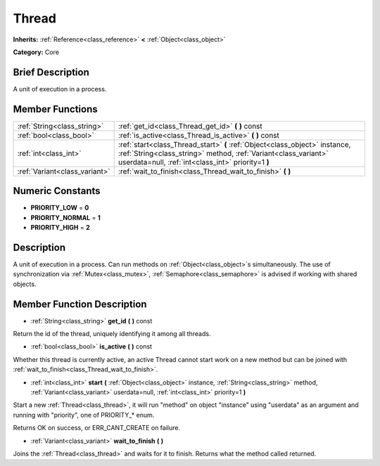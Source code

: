 .. Generated automatically by doc/tools/makerst.py in Godot's source tree.
.. DO NOT EDIT THIS FILE, but the doc/base/classes.xml source instead.

.. _class_Thread:

Thread
======

**Inherits:** :ref:`Reference<class_reference>` **<** :ref:`Object<class_object>`

**Category:** Core

Brief Description
-----------------

A unit of execution in a process.

Member Functions
----------------

+--------------------------------+--------------------------------------------------------------------------------------------------------------------------------------------------------------------------------------------------------+
| :ref:`String<class_string>`    | :ref:`get_id<class_Thread_get_id>`  **(** **)** const                                                                                                                                                  |
+--------------------------------+--------------------------------------------------------------------------------------------------------------------------------------------------------------------------------------------------------+
| :ref:`bool<class_bool>`        | :ref:`is_active<class_Thread_is_active>`  **(** **)** const                                                                                                                                            |
+--------------------------------+--------------------------------------------------------------------------------------------------------------------------------------------------------------------------------------------------------+
| :ref:`int<class_int>`          | :ref:`start<class_Thread_start>`  **(** :ref:`Object<class_object>` instance, :ref:`String<class_string>` method, :ref:`Variant<class_variant>` userdata=null, :ref:`int<class_int>` priority=1  **)** |
+--------------------------------+--------------------------------------------------------------------------------------------------------------------------------------------------------------------------------------------------------+
| :ref:`Variant<class_variant>`  | :ref:`wait_to_finish<class_Thread_wait_to_finish>`  **(** **)**                                                                                                                                        |
+--------------------------------+--------------------------------------------------------------------------------------------------------------------------------------------------------------------------------------------------------+

Numeric Constants
-----------------

- **PRIORITY_LOW** = **0**
- **PRIORITY_NORMAL** = **1**
- **PRIORITY_HIGH** = **2**

Description
-----------

A unit of execution in a process. Can run methods on :ref:`Object<class_object>`\ s simultaneously. The use of synchronization via :ref:`Mutex<class_mutex>`, :ref:`Semaphore<class_semaphore>` is advised if working with shared objects.

Member Function Description
---------------------------

.. _class_Thread_get_id:

- :ref:`String<class_string>`  **get_id**  **(** **)** const

Return the id of the thread, uniquely identifying it among all threads.

.. _class_Thread_is_active:

- :ref:`bool<class_bool>`  **is_active**  **(** **)** const

Whether this thread is currently active, an active Thread cannot start work on a new method but can be joined with :ref:`wait_to_finish<class_Thread_wait_to_finish>`.

.. _class_Thread_start:

- :ref:`int<class_int>`  **start**  **(** :ref:`Object<class_object>` instance, :ref:`String<class_string>` method, :ref:`Variant<class_variant>` userdata=null, :ref:`int<class_int>` priority=1  **)**

Start a new :ref:`Thread<class_thread>`, it will run "method" on object "instance" using "userdata" as an argument and running with "priority", one of PRIORITY\_\* enum.

Returns OK on success, or ERR_CANT_CREATE on failure.

.. _class_Thread_wait_to_finish:

- :ref:`Variant<class_variant>`  **wait_to_finish**  **(** **)**

Joins the :ref:`Thread<class_thread>` and waits for it to finish. Returns what the method called returned.



